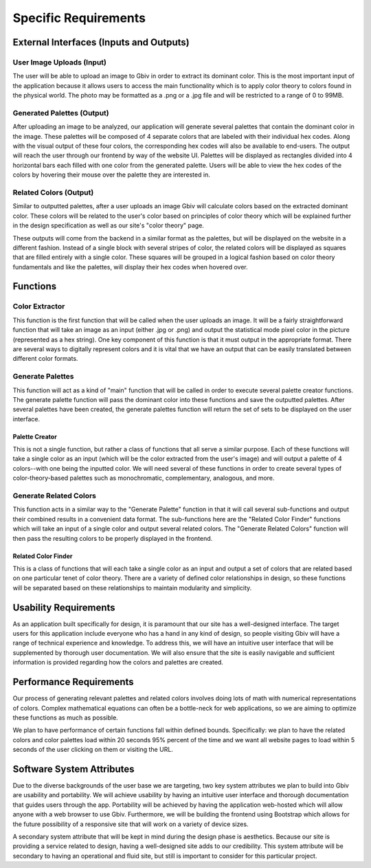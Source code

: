 Specific Requirements
======================


External Interfaces (Inputs and Outputs)
-----------------------------------------


User Image Uploads (Input)
#############################

The user will be able to upload an image to Gbiv in order to extract its dominant color. This is the most important input of the application because it allows users to access the main functionality which is to apply color theory to colors found in the physical world. The photo may be formatted as a .png or a .jpg file and will be restricted to a range of 0 to 99MB.


Generated Palettes (Output)
###########################

After uploading an image to be analyzed, our application will generate several palettes that contain the dominant color in the image. These palettes will be composed of 4 separate colors that are labeled with their individual hex codes. Along with the visual output of these four colors, the corresponding hex codes will also be available to end-users. The output will reach the user through our frontend by way of the website UI. Palettes will be displayed as rectangles divided into 4 horizontal bars each filled with one color from the generated palette. Users will be able to view the hex codes of the colors by hovering their mouse over the palette they are interested in.


Related Colors (Output)
##########################

Similar to outputted palettes, after a user uploads an image Gbiv will calculate colors based on the extracted dominant color. These colors will be related to the user's color based on principles of color theory which will be explained further in the design specification as well as our site's "color theory" page.

These outputs will come from the backend in a similar format as the palettes, but will be displayed on the website in a different fashion. Instead of a single block with several stripes of color, the related colors will be displayed as squares that are filled entirely with a single color. These squares will be grouped in a logical fashion based on color theory fundamentals and like the palettes, will display their hex codes when hovered over.


Functions
----------


Color Extractor
################

This function is the first function that will be called when the user uploads an image. It will be a fairly straightforward function that will take an image as an input (either .jpg or .png) and output the statistical mode pixel color in the picture (represented as a hex string). One key component of this function is that it must output in the appropriate format. There are several ways to digitally represent colors and it is vital that we have an output that can be easily translated between different color formats.

Generate Palettes
###################

This function will act as a kind of "main" function that will be called in order to execute several palette creator functions. The generate palette function will pass the dominant color into these functions and save the outputted palettes. After several palettes have been created, the generate palettes function will return the set of sets to be displayed on the user interface.

Palette Creator
$$$$$$$$$$$$$$$$$

This is not a single function, but rather a class of functions that all serve a similar purpose. Each of these functions will take a single color as an input (which will be the color extracted from the user's image) and will output a palette of 4 colors--with one being the inputted color. We will need several of these functions in order to create several types of color-theory-based palettes such as monochromatic, complementary, analogous, and more.


Generate Related Colors
#########################

This function acts in a similar way to the "Generate Palette" function in that it will call several sub-functions and output their combined results in a convenient data format. The sub-functions here are the "Related Color Finder" functions which will take an input of a single color and output several related colors. The "Generate Related Colors" function will then pass the resulting colors to be properly displayed in the frontend.


Related Color Finder
$$$$$$$$$$$$$$$$$$$$$$

This is a class of functions that will each take a single color as an input and output a set of colors that are related based on one particular tenet of color theory. There are a variety of defined color relationships in design, so these functions will be separated based on these relationships to maintain modularity and simplicity.


Usability Requirements
-----------------------

As an application built specifically for design, it is paramount that our site has a well-designed interface. The target users for this application include everyone who has a hand in any kind of design, so people visiting Gbiv will have a range of technical experience and knowledge. To address this, we will have an intuitive user interface that will be supplemented by thorough user documentation. We will also ensure that the site is easily navigable and sufficient information is provided regarding how the colors and palettes are created.


Performance Requirements
--------------------------

Our process of generating relevant palettes and related colors involves doing lots of math with numerical representations of colors. Complex mathematical equations can often be a bottle-neck for web applications, so we are aiming to optimize these functions as much as possible.

We plan to have performance of certain functions fall within defined bounds. Specifically: we plan to have the related colors and color palettes load within 20 seconds 95% percent of the time and we want all website pages to load within 5 seconds of the user clicking on them or visiting the URL.


Software System Attributes 
---------------------------

Due to the diverse backgrounds of the user base we are targeting, two key system attributes we plan to build into Gbiv are usability and portability. We will achieve usability by having an intuitive user interface and thorough documentation that guides users through the app. Portability will be achieved by having the application web-hosted which will allow anyone with a web browser to use Gbiv. Furthermore, we will be building the frontend using Bootstrap which allows for the future possibility of a responsive site that will work on a variety of device sizes.

A secondary system attribute that will be kept in mind during the design phase is aesthetics. Because our site is providing a service related to design, having a well-designed site adds to our credibility. This system attribute will be secondary to having an operational and fluid site, but still is important to consider for this particular project.
